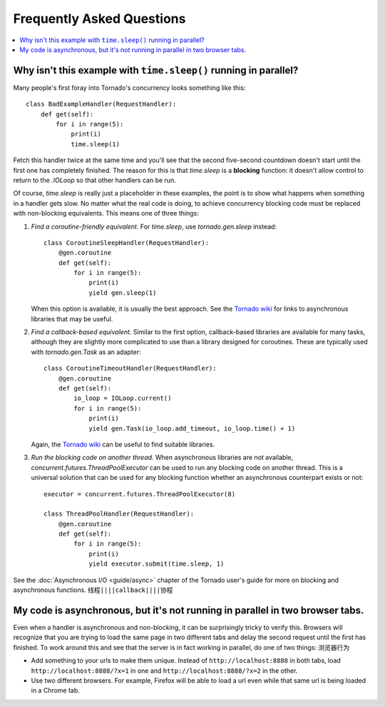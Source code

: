 Frequently Asked Questions
==========================

.. contents::
   :local:

Why isn't this example with ``time.sleep()`` running in parallel?
-----------------------------------------------------------------

Many people's first foray into Tornado's concurrency looks something like
this::

   class BadExampleHandler(RequestHandler):
       def get(self):
           for i in range(5):
               print(i)
               time.sleep(1)

Fetch this handler twice at the same time and you'll see that the second
five-second countdown doesn't start until the first one has completely
finished. The reason for this is that `time.sleep` is a **blocking**
function: it doesn't allow control to return to the `.IOLoop` so that other
handlers can be run.

Of course, `time.sleep` is really just a placeholder in these examples,
the point is to show what happens when something in a handler gets slow.
No matter what the real code is doing, to achieve concurrency blocking
code must be replaced with non-blocking equivalents. This means one of three things:

1. *Find a coroutine-friendly equivalent.* For `time.sleep`, use
   `tornado.gen.sleep` instead::

    class CoroutineSleepHandler(RequestHandler):
        @gen.coroutine
        def get(self):
            for i in range(5):
                print(i)
                yield gen.sleep(1)

   When this option is available, it is usually the best approach.
   See the `Tornado wiki <https://github.com/tornadoweb/tornado/wiki/Links>`_
   for links to asynchronous libraries that may be useful.

2. *Find a callback-based equivalent.* Similar to the first option,
   callback-based libraries are available for many tasks, although they
   are slightly more complicated to use than a library designed for
   coroutines. These are typically used with `tornado.gen.Task` as an
   adapter::

    class CoroutineTimeoutHandler(RequestHandler):
        @gen.coroutine
        def get(self):
            io_loop = IOLoop.current()
            for i in range(5):
                print(i)
                yield gen.Task(io_loop.add_timeout, io_loop.time() + 1)

   Again, the
   `Tornado wiki <https://github.com/tornadoweb/tornado/wiki/Links>`_
   can be useful to find suitable libraries.

3. *Run the blocking code on another thread.* When asynchronous libraries
   are not available, `concurrent.futures.ThreadPoolExecutor` can be used
   to run any blocking code on another thread. This is a universal solution
   that can be used for any blocking function whether an asynchronous
   counterpart exists or not::

    executor = concurrent.futures.ThreadPoolExecutor(8)

    class ThreadPoolHandler(RequestHandler):
        @gen.coroutine
        def get(self):
            for i in range(5):
                print(i)
                yield executor.submit(time.sleep, 1)

See the :doc:`Asynchronous I/O <guide/async>` chapter of the Tornado
user's guide for more on blocking and asynchronous functions.
``线程||||callback||||协程``

My code is asynchronous, but it's not running in parallel in two browser tabs.
------------------------------------------------------------------------------

Even when a handler is asynchronous and non-blocking, it can be surprisingly
tricky to verify this. Browsers will recognize that you are trying to
load the same page in two different tabs and delay the second request
until the first has finished. To work around this and see that the server
is in fact working in parallel, do one of two things:
``浏览器行为``

* Add something to your urls to make them unique. Instead of
  ``http://localhost:8888`` in both tabs, load
  ``http://localhost:8888/?x=1`` in one and
  ``http://localhost:8888/?x=2`` in the other.

* Use two different browsers. For example, Firefox will be able to load
  a url even while that same url is being loaded in a Chrome tab.
